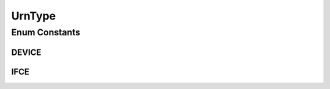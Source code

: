 .. java:import:: java.util EnumSet

.. java:import:: java.util HashMap

.. java:import:: java.util Map

.. java:import:: java.util Optional

UrnType
=======

.. java:package:: net.es.oscars.dto.topo.enums
   :noindex:

.. java:type:: public enum UrnType

Enum Constants
--------------
DEVICE
^^^^^^

.. java:field:: public static final UrnType DEVICE
   :outertype: UrnType

IFCE
^^^^

.. java:field:: public static final UrnType IFCE
   :outertype: UrnType

